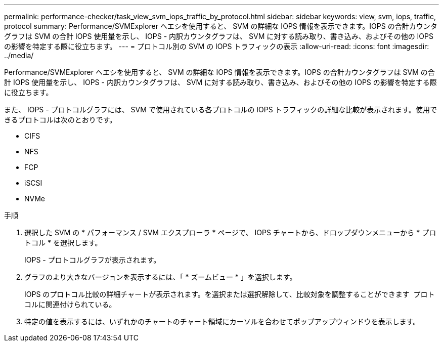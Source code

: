 ---
permalink: performance-checker/task_view_svm_iops_traffic_by_protocol.html 
sidebar: sidebar 
keywords: view, svm, iops, traffic, protocol 
summary: Performance/SVMExplorer ヘエシを使用すると、 SVM の詳細な IOPS 情報を表示できます。IOPS の合計カウンタグラフは SVM の合計 IOPS 使用量を示し、 IOPS - 内訳カウンタグラフは、 SVM に対する読み取り、書き込み、およびその他の IOPS の影響を特定する際に役立ちます。 
---
= プロトコル別の SVM の IOPS トラフィックの表示
:allow-uri-read: 
:icons: font
:imagesdir: ../media/


[role="lead"]
Performance/SVMExplorer ヘエシを使用すると、 SVM の詳細な IOPS 情報を表示できます。IOPS の合計カウンタグラフは SVM の合計 IOPS 使用量を示し、 IOPS - 内訳カウンタグラフは、 SVM に対する読み取り、書き込み、およびその他の IOPS の影響を特定する際に役立ちます。

また、 IOPS - プロトコルグラフには、 SVM で使用されている各プロトコルの IOPS トラフィックの詳細な比較が表示されます。使用できるプロトコルは次のとおりです。

* CIFS
* NFS
* FCP
* iSCSI
* NVMe


.手順
. 選択した SVM の * パフォーマンス / SVM エクスプローラ * ページで、 IOPS チャートから、ドロップダウンメニューから * プロトコル * を選択します。
+
IOPS - プロトコルグラフが表示されます。

. グラフのより大きなバージョンを表示するには、「 * ズームビュー * 」を選択します。
+
IOPS のプロトコル比較の詳細チャートが表示されます。を選択または選択解除して、比較対象を調整することができます image:../media/eye_icon.gif[""] プロトコルに関連付けられている。

. 特定の値を表示するには、いずれかのチャートのチャート領域にカーソルを合わせてポップアップウィンドウを表示します。

